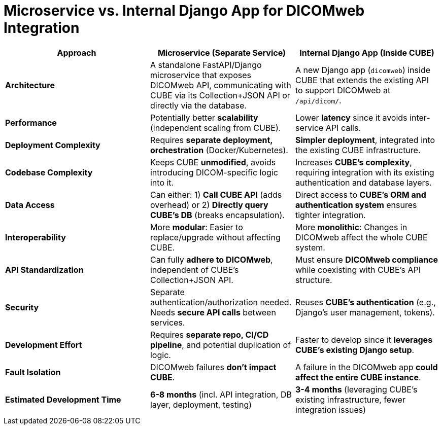 = Microservice vs. Internal Django App for DICOMweb Integration

[options="header"]
|===
| Approach | Microservice (Separate Service) | Internal Django App (Inside CUBE)

| **Architecture**
| A standalone FastAPI/Django microservice that exposes DICOMweb API, communicating with CUBE via its Collection+JSON API or directly via the database.
| A new Django app (`dicomweb`) inside CUBE that extends the existing API to support DICOMweb at `/api/dicom/`.

| **Performance**
| Potentially better *scalability* (independent scaling from CUBE).
| Lower *latency* since it avoids inter-service API calls.

| **Deployment Complexity**
| Requires *separate deployment, orchestration* (Docker/Kubernetes).
| *Simpler deployment*, integrated into the existing CUBE infrastructure.

| **Codebase Complexity**
| Keeps CUBE *unmodified*, avoids introducing DICOM-specific logic into it.
| Increases *CUBE’s complexity*, requiring integration with its existing authentication and database layers.

| **Data Access**
| Can either: 1) *Call CUBE API* (adds overhead) or 2) *Directly query CUBE’s DB* (breaks encapsulation).
| Direct access to *CUBE’s ORM and authentication system* ensures tighter integration.

| **Interoperability**
| More *modular*: Easier to replace/upgrade without affecting CUBE.
| More *monolithic*: Changes in DICOMweb affect the whole CUBE system.

| **API Standardization**
| Can fully *adhere to DICOMweb*, independent of CUBE’s Collection+JSON API.
| Must ensure *DICOMweb compliance* while coexisting with CUBE’s API structure.

| **Security**
| Separate authentication/authorization needed. Needs *secure API calls* between services.
| Reuses *CUBE’s authentication* (e.g., Django’s user management, tokens).

| **Development Effort**
| Requires *separate repo, CI/CD pipeline*, and potential duplication of logic.
| Faster to develop since it *leverages CUBE’s existing Django setup*.

| **Fault Isolation**
| DICOMweb failures *don’t impact CUBE*.
| A failure in the DICOMweb app *could affect the entire CUBE instance*.

| **Estimated Development Time**
| *6-8 months* (incl. API integration, DB layer, deployment, testing)
| *3-4 months* (leveraging CUBE’s existing infrastructure, fewer integration issues)
|===

